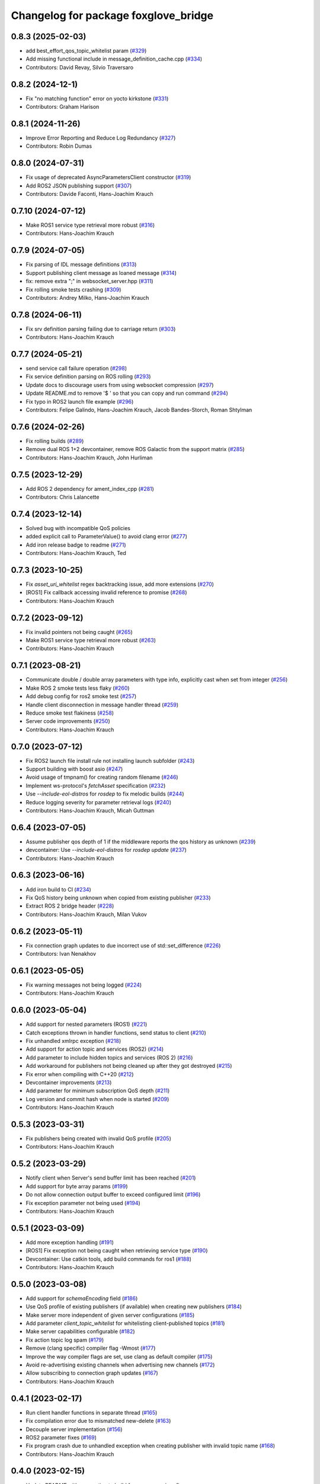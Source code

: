 ^^^^^^^^^^^^^^^^^^^^^^^^^^^^^^^^^^^^^
Changelog for package foxglove_bridge
^^^^^^^^^^^^^^^^^^^^^^^^^^^^^^^^^^^^^

0.8.3 (2025-02-03)
------------------
* add best_effort_qos_topic_whitelist param (`#329 <https://github.com/foxglove/ros-foxglove-bridge/issues/329>`_)
* Add missing functional include in message_definition_cache.cpp (`#334 <https://github.com/foxglove/ros-foxglove-bridge/issues/334>`_)
* Contributors: David Revay, Silvio Traversaro

0.8.2 (2024-12-1)
------------------
* Fix "no matching function" error on yocto kirkstone (`#331 <https://github.com/foxglove/ros-foxglove-bridge/issues/331>`_)
* Contributors: Graham Harison

0.8.1 (2024-11-26)
------------------
* Improve Error Reporting and Reduce Log Redundancy (`#327 <https://github.com/foxglove/ros-foxglove-bridge/issues/327>`_)
* Contributors: Robin Dumas

0.8.0 (2024-07-31)
------------------
* Fix usage of deprecated AsyncParametersClient constructor (`#319 <https://github.com/foxglove/ros-foxglove-bridge/issues/319>`_)
* Add ROS2 JSON publishing support (`#307 <https://github.com/foxglove/ros-foxglove-bridge/issues/307>`_)
* Contributors: Davide Faconti, Hans-Joachim Krauch

0.7.10 (2024-07-12)
-------------------
* Make ROS1 service type retrieval more robust (`#316 <https://github.com/foxglove/ros-foxglove-bridge/issues/316>`_)
* Contributors: Hans-Joachim Krauch

0.7.9 (2024-07-05)
------------------
* Fix parsing of IDL message definitions (`#313 <https://github.com/foxglove/ros-foxglove-bridge/issues/313>`_)
* Support publishing client message as loaned message (`#314 <https://github.com/foxglove/ros-foxglove-bridge/issues/314>`_)
* fix: remove extra ";" in websocket_server.hpp (`#311 <https://github.com/foxglove/ros-foxglove-bridge/issues/311>`_)
* Fix rolling smoke tests crashing (`#309 <https://github.com/foxglove/ros-foxglove-bridge/issues/309>`_)
* Contributors: Andrey Milko, Hans-Joachim Krauch

0.7.8 (2024-06-11)
------------------
* Fix srv definition parsing failing due to carriage return (`#303 <https://github.com/foxglove/ros-foxglove-bridge/issues/303>`_)
* Contributors: Hans-Joachim Krauch

0.7.7 (2024-05-21)
------------------
* send service call failure operation (`#298 <https://github.com/foxglove/ros-foxglove-bridge/issues/298>`_)
* Fix service definition parsing on ROS rolling (`#293 <https://github.com/foxglove/ros-foxglove-bridge/issues/293>`_)
* Update docs to discourage users from using websocket compression (`#297 <https://github.com/foxglove/ros-foxglove-bridge/issues/297>`_)
* Update README.md to remove '$ ' so that you can copy and run command (`#294 <https://github.com/foxglove/ros-foxglove-bridge/issues/294>`_)
* Fix typo in ROS2 launch file example (`#296 <https://github.com/foxglove/ros-foxglove-bridge/issues/296>`_)
* Contributors: Felipe Galindo, Hans-Joachim Krauch, Jacob Bandes-Storch, Roman Shtylman

0.7.6 (2024-02-26)
------------------
* Fix rolling builds (`#289 <https://github.com/foxglove/ros-foxglove-bridge/issues/289>`_)
* Remove dual ROS 1+2 devcontainer, remove ROS Galactic from the support matrix (`#285 <https://github.com/foxglove/ros-foxglove-bridge/issues/285>`_)
* Contributors: Hans-Joachim Krauch, John Hurliman

0.7.5 (2023-12-29)
------------------
* Add ROS 2 dependency for ament_index_cpp (`#281 <https://github.com/foxglove/ros-foxglove-bridge/issues/281>`_)
* Contributors: Chris Lalancette

0.7.4 (2023-12-14)
------------------
* Solved bug with incompatible QoS policies
* added explicit call to ParameterValue() to avoid clang error (`#277 <https://github.com/foxglove/ros-foxglove-bridge/issues/277>`_)
* Add iron release badge to readme (`#271 <https://github.com/foxglove/ros-foxglove-bridge/issues/271>`_)
* Contributors: Hans-Joachim Krauch, Ted

0.7.3 (2023-10-25)
------------------
* Fix `asset_uri_whitelist` regex backtracking issue, add more extensions (`#270 <https://github.com/foxglove/ros-foxglove-bridge/issues/270>`_)
* [ROS1] Fix callback accessing invalid reference to promise (`#268 <https://github.com/foxglove/ros-foxglove-bridge/issues/268>`_)
* Contributors: Hans-Joachim Krauch

0.7.2 (2023-09-12)
------------------
* Fix invalid pointers not being caught (`#265 <https://github.com/foxglove/ros-foxglove-bridge/issues/265>`_)
* Make ROS1 service type retrieval more robust (`#263 <https://github.com/foxglove/ros-foxglove-bridge/issues/263>`_)
* Contributors: Hans-Joachim Krauch

0.7.1 (2023-08-21)
------------------
* Communicate double / double array parameters with type info, explicitly cast when set from integer (`#256 <https://github.com/foxglove/ros-foxglove-bridge/issues/256>`_)
* Make ROS 2 smoke tests less flaky (`#260 <https://github.com/foxglove/ros-foxglove-bridge/issues/260>`_)
* Add debug config for ros2 smoke test (`#257 <https://github.com/foxglove/ros-foxglove-bridge/issues/257>`_)
* Handle client disconnection in message handler thread (`#259 <https://github.com/foxglove/ros-foxglove-bridge/issues/259>`_)
* Reduce smoke test flakiness (`#258 <https://github.com/foxglove/ros-foxglove-bridge/issues/258>`_)
* Server code improvements (`#250 <https://github.com/foxglove/ros-foxglove-bridge/issues/250>`_)
* Contributors: Hans-Joachim Krauch

0.7.0 (2023-07-12)
------------------
* Fix ROS2 launch file install rule not installing launch subfolder (`#243 <https://github.com/foxglove/ros-foxglove-bridge/issues/243>`_)
* Support building with boost asio (`#247 <https://github.com/foxglove/ros-foxglove-bridge/issues/247>`_)
* Avoid usage of tmpnam() for creating random filename (`#246 <https://github.com/foxglove/ros-foxglove-bridge/issues/246>`_)
* Implement ws-protocol's `fetchAsset` specification (`#232 <https://github.com/foxglove/ros-foxglove-bridge/issues/232>`_)
* Use `--include-eol-distros` for `rosdep` to fix melodic builds (`#244 <https://github.com/foxglove/ros-foxglove-bridge/issues/244>`_)
* Reduce logging severity for parameter retrieval logs (`#240 <https://github.com/foxglove/ros-foxglove-bridge/issues/240>`_)
* Contributors: Hans-Joachim Krauch, Micah Guttman

0.6.4 (2023-07-05)
------------------
* Assume publisher qos depth of 1 if the middleware reports the qos history as unknown (`#239 <https://github.com/foxglove/ros-foxglove-bridge/issues/239>`_)
* devcontainer: Use `--include-eol-distros` for `rosdep update` (`#237 <https://github.com/foxglove/ros-foxglove-bridge/issues/237>`_)
* Contributors: Hans-Joachim Krauch

0.6.3 (2023-06-16)
------------------
* Add iron build to CI (`#234 <https://github.com/foxglove/ros-foxglove-bridge/issues/234>`_)
* Fix QoS history being unknown when copied from existing publisher (`#233 <https://github.com/foxglove/ros-foxglove-bridge/issues/233>`_)
* Extract ROS 2 bridge header (`#228 <https://github.com/foxglove/ros-foxglove-bridge/issues/228>`_)
* Contributors: Hans-Joachim Krauch, Milan Vukov

0.6.2 (2023-05-11)
------------------
* Fix connection graph updates to due incorrect use of std::set_difference (`#226 <https://github.com/foxglove/ros-foxglove-bridge/issues/226>`_)
* Contributors: Ivan Nenakhov

0.6.1 (2023-05-05)
------------------
* Fix warning messages not being logged (`#224 <https://github.com/foxglove/ros-foxglove-bridge/issues/224>`_)
* Contributors: Hans-Joachim Krauch

0.6.0 (2023-05-04)
------------------
* Add support for nested parameters (ROS1) (`#221 <https://github.com/foxglove/ros-foxglove-bridge/issues/221>`_)
* Catch exceptions thrown in handler functions, send status to client (`#210 <https://github.com/foxglove/ros-foxglove-bridge/issues/210>`_)
* Fix unhandled xmlrpc exception (`#218 <https://github.com/foxglove/ros-foxglove-bridge/issues/218>`_)
* Add support for action topic and services (ROS2) (`#214 <https://github.com/foxglove/ros-foxglove-bridge/issues/214>`_)
* Add parameter to include hidden topics and services (ROS 2) (`#216 <https://github.com/foxglove/ros-foxglove-bridge/issues/216>`_)
* Add workaround for publishers not being cleaned up after they got destroyed (`#215 <https://github.com/foxglove/ros-foxglove-bridge/issues/215>`_)
* Fix error when compiling with C++20 (`#212 <https://github.com/foxglove/ros-foxglove-bridge/issues/212>`_)
* Devcontainer improvements (`#213 <https://github.com/foxglove/ros-foxglove-bridge/issues/213>`_)
* Add parameter for minimum subscription QoS depth (`#211 <https://github.com/foxglove/ros-foxglove-bridge/issues/211>`_)
* Log version and commit hash when node is started (`#209 <https://github.com/foxglove/ros-foxglove-bridge/issues/209>`_)
* Contributors: Hans-Joachim Krauch

0.5.3 (2023-03-31)
------------------
* Fix publishers being created with invalid QoS profile (`#205 <https://github.com/foxglove/ros-foxglove-bridge/issues/205>`_)
* Contributors: Hans-Joachim Krauch

0.5.2 (2023-03-29)
------------------
* Notify client when Server's send buffer limit has been reached (`#201 <https://github.com/foxglove/ros-foxglove-bridge/issues/201>`_)
* Add support for byte array params (`#199 <https://github.com/foxglove/ros-foxglove-bridge/issues/199>`_)
* Do not allow connection output buffer to exceed configured limit (`#196 <https://github.com/foxglove/ros-foxglove-bridge/issues/196>`_)
* Fix exception parameter not being used (`#194 <https://github.com/foxglove/ros-foxglove-bridge/issues/194>`_)
* Contributors: Hans-Joachim Krauch

0.5.1 (2023-03-09)
------------------
* Add more exception handling (`#191 <https://github.com/foxglove/ros-foxglove-bridge/issues/191>`_)
* [ROS1] Fix exception not being caught when retrieving service type  (`#190 <https://github.com/foxglove/ros-foxglove-bridge/issues/190>`_)
* Devcontainer: Use catkin tools, add build commands for ros1 (`#188 <https://github.com/foxglove/ros-foxglove-bridge/issues/188>`_)
* Contributors: Hans-Joachim Krauch

0.5.0 (2023-03-08)
------------------
* Add support for `schemaEncoding` field (`#186 <https://github.com/foxglove/ros-foxglove-bridge/issues/186>`_)
* Use QoS profile of existing publishers (if available) when creating new publishers (`#184 <https://github.com/foxglove/ros-foxglove-bridge/issues/184>`_)
* Make server more independent of given server configurations (`#185 <https://github.com/foxglove/ros-foxglove-bridge/issues/185>`_)
* Add parameter `client_topic_whitelist` for whitelisting client-published topics (`#181 <https://github.com/foxglove/ros-foxglove-bridge/issues/181>`_)
* Make server capabilities configurable (`#182 <https://github.com/foxglove/ros-foxglove-bridge/issues/182>`_)
* Fix action topic log spam (`#179 <https://github.com/foxglove/ros-foxglove-bridge/issues/179>`_)
* Remove (clang specific) compiler flag -Wmost (`#177 <https://github.com/foxglove/ros-foxglove-bridge/issues/177>`_)
* Improve the way compiler flags are set, use clang as default compiler (`#175 <https://github.com/foxglove/ros-foxglove-bridge/issues/175>`_)
* Avoid re-advertising existing channels when advertising new channels (`#172 <https://github.com/foxglove/ros-foxglove-bridge/issues/172>`_)
* Allow subscribing to connection graph updates (`#167 <https://github.com/foxglove/ros-foxglove-bridge/issues/167>`_)
* Contributors: Hans-Joachim Krauch

0.4.1 (2023-02-17)
------------------
* Run client handler functions in separate thread (`#165 <https://github.com/foxglove/ros-foxglove-bridge/issues/165>`_)
* Fix compilation error due to mismatched new-delete (`#163 <https://github.com/foxglove/ros-foxglove-bridge/issues/163>`_)
* Decouple server implementation (`#156 <https://github.com/foxglove/ros-foxglove-bridge/issues/156>`_)
* ROS2 parameter fixes (`#169 <https://github.com/foxglove/ros-foxglove-bridge/issues/169>`_)
* Fix program crash due to unhandled exception when creating publisher with invalid topic name (`#168 <https://github.com/foxglove/ros-foxglove-bridge/issues/168>`_)
* Contributors: Hans-Joachim Krauch

0.4.0 (2023-02-15)
------------------
* Update README with suggestion to build from source, minor fixes
* Do not build docker images, remove corresponding documentation (`#159 <https://github.com/foxglove/ros-foxglove-bridge/issues/159>`_)
* Add option to use permessage-deflate compression (`#152 <https://github.com/foxglove/ros-foxglove-bridge/issues/152>`_)
* Improve launch file documentation, add missing launch file arguments (`#158 <https://github.com/foxglove/ros-foxglove-bridge/issues/158>`_)
* Allow unsetting (deleting) parameters (`#145 <https://github.com/foxglove/ros-foxglove-bridge/issues/145>`_)
* Improve mutex usage (`#154 <https://github.com/foxglove/ros-foxglove-bridge/issues/154>`_)
* Add sessionId to serverInfo (`#153 <https://github.com/foxglove/ros-foxglove-bridge/issues/153>`_)
* Performance improvements (`#151 <https://github.com/foxglove/ros-foxglove-bridge/issues/151>`_)
* Add ROS2 support for calling server-advertised services (`#142 <https://github.com/foxglove/ros-foxglove-bridge/issues/142>`_)
* Add ROS1 support for calling server-advertised services (`#136 <https://github.com/foxglove/ros-foxglove-bridge/issues/136>`_)
* ROS2 smoke test: Increase default timeout 8->10 seconds (`#143 <https://github.com/foxglove/ros-foxglove-bridge/issues/143>`_)
* Fix flaky parameter test (noetic) (`#141 <https://github.com/foxglove/ros-foxglove-bridge/issues/141>`_)
* Always --pull when building docker images in the makefile (`#140 <https://github.com/foxglove/ros-foxglove-bridge/issues/140>`_)
* Fix failed tests not causing CI to fail (`#138 <https://github.com/foxglove/ros-foxglove-bridge/issues/138>`_)
* Fix setting `int` / `int[]` parameters not working (ROS 1) (`#135 <https://github.com/foxglove/ros-foxglove-bridge/issues/135>`_)
* Send ROS_DISTRO to clients via metadata field (`#134 <https://github.com/foxglove/ros-foxglove-bridge/issues/134>`_)
* Communicate supported encodings for client-side publishing (`#131 <https://github.com/foxglove/ros-foxglove-bridge/issues/131>`_)
* Fix client advertised channels not being updated on unadvertise (`#132 <https://github.com/foxglove/ros-foxglove-bridge/issues/132>`_)
* Add support for optional request id for `setParameter` operation (`#133 <https://github.com/foxglove/ros-foxglove-bridge/issues/133>`_)
* Fix exception when setting parameter to empty array (`#130 <https://github.com/foxglove/ros-foxglove-bridge/issues/130>`_)
* Fix wrong parameter field names being used (`#129 <https://github.com/foxglove/ros-foxglove-bridge/issues/129>`_)
* Add parameter support (`#112 <https://github.com/foxglove/ros-foxglove-bridge/issues/112>`_)
* Add throttled logging when send buffer is full (`#128 <https://github.com/foxglove/ros-foxglove-bridge/issues/128>`_)
* Contributors: Hans-Joachim Krauch, John Hurliman

0.3.0 (2023-01-04)
------------------
* Add launch files, add install instructions to README (`#125 <https://github.com/foxglove/ros-foxglove-bridge/issues/125>`_)
* Drop messages when connection send buffer limit has been reached (`#126 <https://github.com/foxglove/ros-foxglove-bridge/issues/126>`_)
* Remove references to galactic support from README (`#117 <https://github.com/foxglove/ros-foxglove-bridge/issues/117>`_)
* Add missing build instructions (`#123 <https://github.com/foxglove/ros-foxglove-bridge/issues/123>`_)
* Use a single reentrant callback group for all subscriptions (`#122 <https://github.com/foxglove/ros-foxglove-bridge/issues/122>`_)
* Fix clang compilation errors (`#119 <https://github.com/foxglove/ros-foxglove-bridge/issues/119>`_)
* Publish binary time data when `use_sim_time` parameter is `true` (`#114 <https://github.com/foxglove/ros-foxglove-bridge/issues/114>`_)
* Optimize Dockerfiles (`#110 <https://github.com/foxglove/ros-foxglove-bridge/issues/110>`_)
* Contributors: Hans-Joachim Krauch, Ruffin

0.2.2 (2022-12-12)
------------------
* Fix messages not being received anymore after unadvertising a client publication (`#109 <https://github.com/foxglove/ros-foxglove-bridge/issues/109>`_)
* Allow to whitelist topics via a ROS paramater (`#108 <https://github.com/foxglove/ros-foxglove-bridge/issues/108>`_)
* Contributors: Hans-Joachim Krauch

0.2.1 (2022-12-05)
------------------
* Fix compilation on platforms where size_t is defined as `unsigned int`
* Contributors: Hans-Joachim Krauch

0.2.0 (2022-12-01)
------------------

* Add support for client channels (`#66 <https://github.com/foxglove/ros-foxglove-bridge/issues/66>`_)
* Add smoke tests (`#72 <https://github.com/foxglove/ros-foxglove-bridge/issues/72>`_)
* Update package maintainers (`#70 <https://github.com/foxglove/ros-foxglove-bridge/issues/70>`_)
* [ROS2]: Fix messages not being received anymore after unsubscribing a topic (`#92 <https://github.com/foxglove/ros-foxglove-bridge/issues/92>`_)
* [ROS2]: Refactor node as a component (`#63 <https://github.com/foxglove/ros-foxglove-bridge/issues/63>`_)
* [ROS2]: Fix message definition loading for `.msg` or `.idl` files not located in `msg/` (`#95 <https://github.com/foxglove/ros-foxglove-bridge/issues/95>`_)
* [ROS1]: Mirror ROS 2 node behavior when `/clock`` topic is present (`#99 <https://github.com/foxglove/ros-foxglove-bridge/issues/99>`_)
* [ROS1]: Fix topic discovery function not being called frequently at startup (`#68 <https://github.com/foxglove/ros-foxglove-bridge/issues/68>`_)
* Contributors: Hans-Joachim Krauch, Jacob Bandes-Storch, John Hurliman

0.1.0 (2022-11-21)
------------------
* Initial release, topic subscription only
